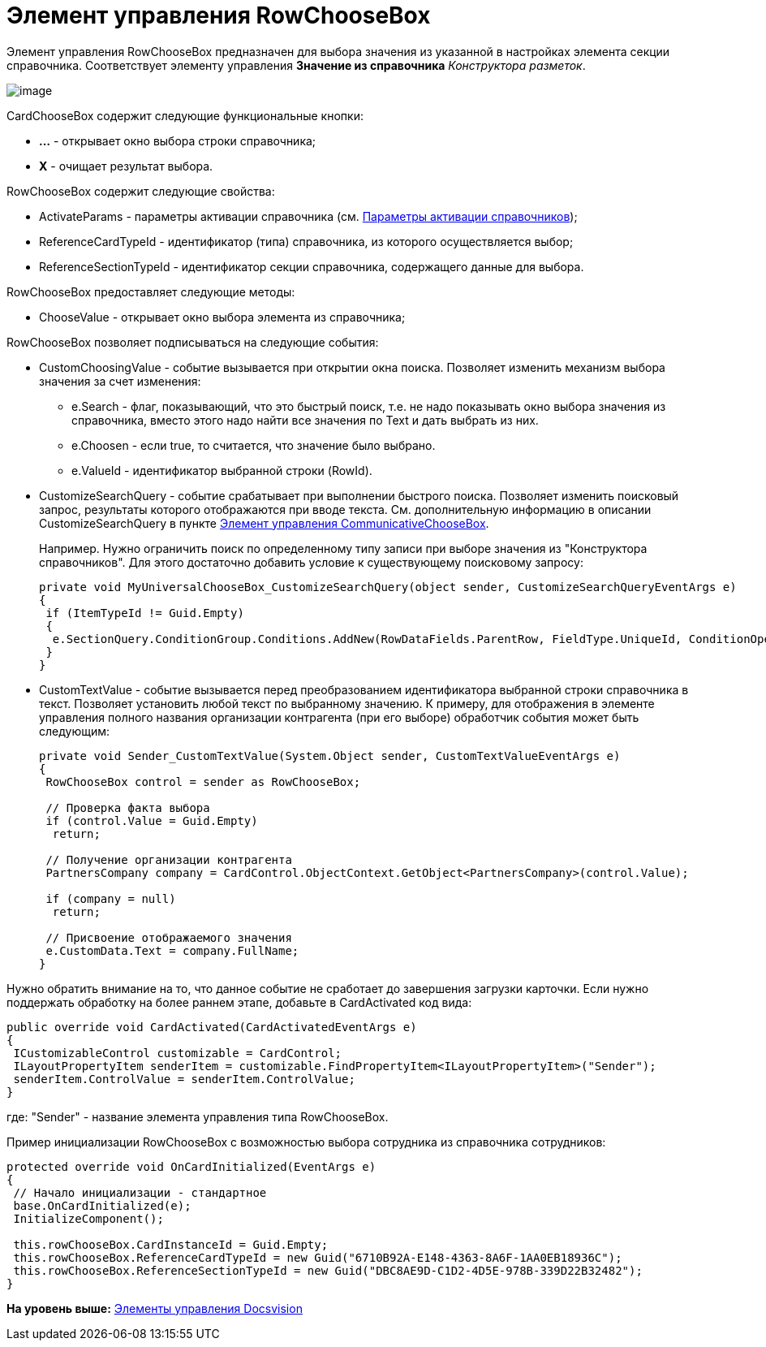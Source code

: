 = Элемент управления RowChooseBox

Элемент управления RowChooseBox предназначен для выбора значения из указанной в настройках элемента секции справочника. Соответствует элементу управления [.ph .uicontrol]*Значение из справочника* [.dfn .term]_Конструктора разметок_.

image::img/dev_card_49.png[image]

CardChooseBox содержит следующие функциональные кнопки:

* [.ph .uicontrol]*...* - открывает окно выбора строки справочника;
* [.ph .uicontrol]*X* - очищает результат выбора.

RowChooseBox содержит следующие свойства:

* ActivateParams - параметры активации справочника (см. xref:dm_appendix_dictionaryactivationparameters.adoc[Параметры активации справочников]);
* ReferenceCardTypeId - идентификатор (типа) справочника, из которого осуществляется выбор;
* ReferenceSectionTypeId - идентификатор секции справочника, содержащего данные для выбора.

RowChooseBox предоставляет следующие методы:

* ChooseValue - открывает окно выбора элемента из справочника;

RowChooseBox позволяет подписываться на следующие события:

* CustomChoosingValue - событие вызывается при открытии окна поиска. Позволяет изменить механизм выбора значения за счет изменения:
** e.Search - флаг, показывающий, что это быстрый поиск, т.е. не надо показывать окно выбора значения из справочника, вместо этого надо найти все значения по Text и дать выбрать из них.
** e.Choosen - если true, то считается, что значение было выбрано.
** e.ValueId - идентификатор выбранной строки (RowId).
* CustomizeSearchQuery - событие срабатывает при выполнении быстрого поиска. Позволяет изменить поисковый запрос, результаты которого отображаются при вводе текста. См. дополнительную информацию в описании CustomizeSearchQuery в пункте xref:CardsDevCompControlsBOCard_CommunicativeChooseBox.adoc[Элемент управления CommunicativeChooseBox].
+
Например. Нужно ограничить поиск по определенному типу записи при выборе значения из "Конструктора справочников". Для этого достаточно добавить условие к существующему поисковому запросу:
+
[source,pre,codeblock,language-csharp]
----
private void MyUniversalChooseBox_CustomizeSearchQuery(object sender, CustomizeSearchQueryEventArgs e)
{ 
 if (ItemTypeId != Guid.Empty)
 {
  e.SectionQuery.ConditionGroup.Conditions.AddNew(RowDataFields.ParentRow, FieldType.UniqueId, ConditionOperation.Equals, ItemTypeId); 
 }
}
----
* CustomTextValue - событие вызывается перед преобразованием идентификатора выбранной строки справочника в текст. Позволяет установить любой текст по выбранному значению. К примеру, для отображения в элементе управления полного названия организации контрагента (при его выборе) обработчик события может быть следующим:
+
[source,pre,codeblock,language-csharp]
----
private void Sender_CustomTextValue(System.Object sender, CustomTextValueEventArgs e)
{ 
 RowChooseBox control = sender as RowChooseBox;

 // Проверка факта выбора
 if (control.Value = Guid.Empty)
  return;
  
 // Получение организации контрагента
 PartnersCompany company = CardControl.ObjectContext.GetObject<PartnersCompany>(control.Value);
 
 if (company = null)
  return;

 // Присвоение отображаемого значения
 e.CustomData.Text = company.FullName;
}
----

Нужно обратить внимание на то, что данное событие не сработает до завершения загрузки карточки. Если нужно поддержать обработку на более раннем этапе, добавьте в [.keyword .apiname]#CardActivated# код вида:

[source,pre,codeblock,language-csharp]
----
public override void CardActivated(CardActivatedEventArgs e)
{
 ICustomizableControl customizable = CardControl;
 ILayoutPropertyItem senderItem = customizable.FindPropertyItem<ILayoutPropertyItem>("Sender");
 senderItem.ControlValue = senderItem.ControlValue;
}
----

где: "Sender" - название элемента управления типа RowChooseBox.

Пример инициализации RowChooseBox с возможностью выбора сотрудника из справочника сотрудников:

[source,pre,codeblock,language-csharp]
----
protected override void OnCardInitialized(EventArgs e)
{
 // Начало инициализации - стандартное
 base.OnCardInitialized(e);
 InitializeComponent();
            
 this.rowChooseBox.CardInstanceId = Guid.Empty;
 this.rowChooseBox.ReferenceCardTypeId = new Guid("6710B92A-E148-4363-8A6F-1AA0EB18936C");
 this.rowChooseBox.ReferenceSectionTypeId = new Guid("DBC8AE9D-C1D2-4D5E-978B-339D22B32482");
}
----

*На уровень выше:* xref:../pages/CardsDevCompControlsBO.adoc[Элементы управления Docsvision]
